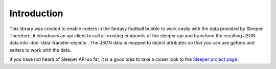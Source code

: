 ############
Introduction
############

This library was created to enable coders in the fantasy football bubble to work easily with the data provided by Sleeper. Therefore, it introduces an api client to call all existing endpoints of the sleeper api and transform the resulting JSON data into :doc:`data-transfer-objects`. The JSON data is mapped to object attributes so that you can use getters and setters to work with the data.

If you have not heard of Sleeper API so far, it is a good idea to take a closer look to the `Sleeper project page <https://docs.sleeper.app/>`_.
